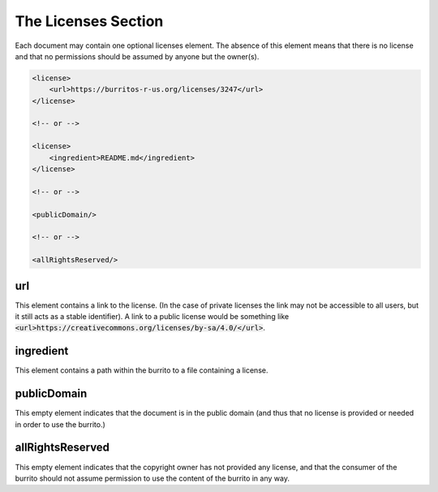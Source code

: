 ####################
The Licenses Section
####################

Each document may contain one optional licenses element. The absence of this element means that there is no license and that
no permissions should be assumed by anyone but the owner(s).

.. code-block:: xml

    <license>
        <url>https://burritos-r-us.org/licenses/3247</url>
    </license>

    <!-- or -->

    <license>
        <ingredient>README.md</ingredient>
    </license>

    <!-- or -->

    <publicDomain/>

    <!-- or -->

    <allRightsReserved/>

url
===

This element contains a link to the license. (In the case of private licenses the link may not be accessible to all users, but it still acts
as a stable identifier). A link to a public license would be something like :code:`<url>https://creativecommons.org/licenses/by-sa/4.0/</url>`.

ingredient
==========

This element contains a path within the burrito to a file containing a license.

publicDomain
============

This empty element indicates that the document is in the public domain (and thus that no license is provided or needed in order to use the burrito.)

allRightsReserved
=================

This empty element indicates that the copyright owner has not provided any license, and that the consumer of the burrito should not assume permission to use the content of the burrito in any way.
